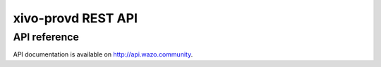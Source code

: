 *******************
xivo-provd REST API
*******************

API reference
=============

API documentation is available on http://api.wazo.community.
